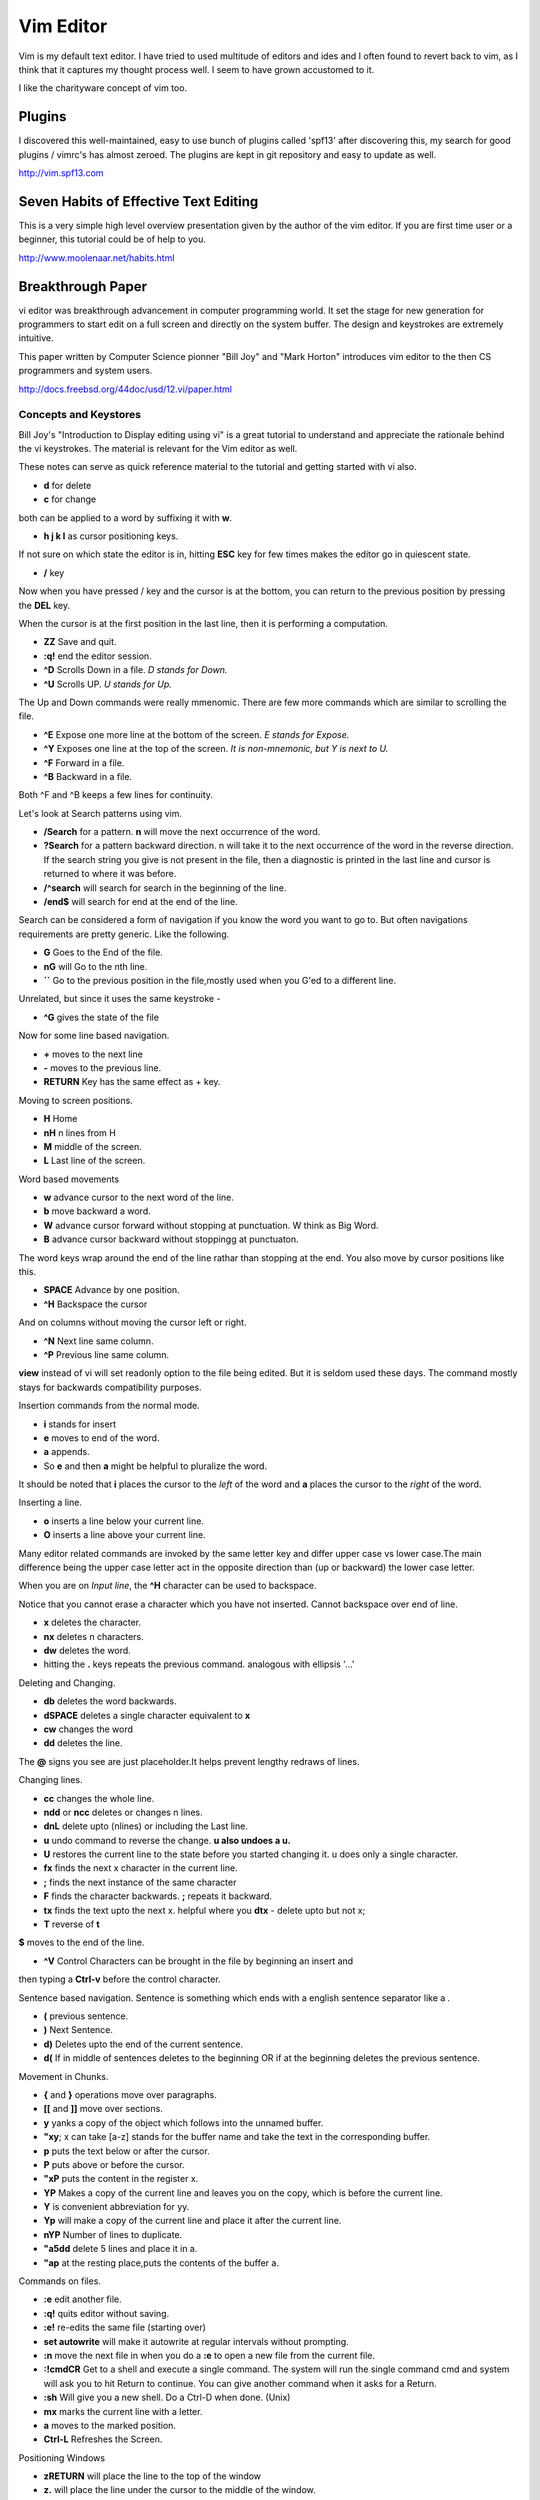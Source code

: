 ﻿==========
Vim Editor
==========

Vim is my default text editor. I have tried to used multitude of editors and
ides and I often found to revert back to vim, as I think that it captures my
thought process well. I seem to have grown accustomed to it.

I like the charityware concept of vim too.

Plugins
-------

I discovered this well-maintained, easy to use bunch of plugins called 'spf13'
after discovering this, my search for good plugins / vimrc's has almost zeroed.
The plugins are kept in git repository and easy to update as well.

http://vim.spf13.com


Seven Habits of Effective Text Editing
--------------------------------------

This is a very simple high level overview presentation given by the author of
the vim editor. If you are first time user or a beginner, this tutorial could
be of help to you.

http://www.moolenaar.net/habits.html

Breakthrough Paper
------------------

vi editor was breakthrough advancement in computer programming world. It set
the stage for new generation for programmers to start edit on a full screen and
directly on the system buffer. The design and keystrokes are extremely intuitive.

This paper written by Computer Science pionner "Bill Joy" and "Mark Horton"
introduces vim editor to the then CS programmers and system users.

http://docs.freebsd.org/44doc/usd/12.vi/paper.html


Concepts and Keystores
^^^^^^^^^^^^^^^^^^^^^^

Bill Joy's "Introduction to Display editing using vi" is a great tutorial to
understand and appreciate the rationale behind the vi keystrokes. The material
is relevant for the Vim editor as well.

These notes can serve as quick reference material to the tutorial and getting
started with vi also.

* **d** for delete
* **c** for change

both can be applied to a word by suffixing it with **w**.

* **h j k l** as cursor positioning keys.

If not sure on which state the editor is in, hitting **ESC** key for few times
makes the editor go in quiescent state.

* **/** key

Now when you have pressed / key and the cursor is at the bottom, you can return
to the previous position by pressing the **DEL** key.

When the cursor is at the first position in the last line, then it is
performing a computation.

* **ZZ** Save and quit.
* **:q!** end the editor session.
* **^D** Scrolls Down in a file. *D stands for Down.*
* **^U** Scrolls UP. *U stands for Up.*

The Up and Down commands were really mmenomic. There are few more commands
which are similar to scrolling the file.

* **^E** Expose one more line at the bottom of the screen. *E stands for Expose.*
* **^Y** Exposes one line at the top of the screen. *It is non-mnemonic, but Y is next to U.*
* **^F** Forward in a file. 
* **^B** Backward in a file. 

Both ^F and ^B keeps a few lines for continuity.

Let's look at Search patterns using vim.

* **/Search** for a pattern. **n** will move the next occurrence of the word.
* **?Search** for a pattern backward direction. n will take it to the next occurrence of the word in the reverse direction. If the search string you give is not present in the file, then a diagnostic is printed in the last line and cursor is returned to where it was before.
* **/^search** will search for search in the beginning of the line.
* **/end$** will search for end at the end of the line.

Search can be considered a form of navigation if you know the word you want to
go to. But often navigations requirements are pretty generic. Like the following.

* **G** Goes to the End of the file.
* **nG** will Go to the nth line.
* **``** Go to the previous position in the file,mostly used when you G'ed to a different line.

Unrelated, but since it uses the same keystroke - 

* **^G** gives the state of the file

Now for some line based navigation.

* **+** moves to the next line
* **-** moves to the previous line. 
* **RETURN** Key has the same effect as + key.

Moving to screen positions.

* **H** Home
* **nH** n lines from H
* **M** middle of the screen.
* **L** Last line of the screen.

Word based movements

* **w** advance cursor to the next word of the line.
* **b** move backward a word.
* **W** advance cursor forward without stopping at punctuation. W think as Big Word.
* **B** advance cursor backward without stoppingg at punctuaton.

The word keys wrap around the end of the line rathar than stopping at the end.
You also move by cursor positions like this.

* **SPACE** Advance by one position.
* **^H** Backspace the cursor

And on columns without moving the cursor left or right.

* **^N** Next line same column.
* **^P** Previous line same column.

**view** instead of vi will set readonly option to the file being edited. But
it is seldom used these days. The command mostly stays for backwards
compatibility purposes.

Insertion commands from the normal mode.

* **i** stands for insert
* **e** moves to end of the word.
* **a** appends. 
* So **e** and then **a** might be helpful to pluralize the word.

It should be noted that **i** places the cursor to the *left* of the word and
**a** places the cursor to the *right* of the word.

Inserting a line.

* **o** inserts a line below your current line.
* **O** inserts a line above your current line.

Many editor related commands are invoked by the same letter key and differ
upper case vs lower case.The main difference being the upper case letter act in
the opposite direction than (up or backward) the lower case letter.

When you are on *Input line*, the **^H** character can be used to backspace.

Notice that you cannot erase a character which you have not inserted. Cannot
backspace over end of line.

* **x** deletes the character.
* **nx** deletes n characters.
* **dw** deletes the word.
* hitting the **.** keys repeats the previous command. analogous with ellipsis '...'

Deleting and Changing.

* **db** deletes the word backwards.
* **dSPACE** deletes a single character equivalent to **x**
* **cw** changes the word
* **dd** deletes the line.

The **@** signs you see are just placeholder.It helps prevent lengthy redraws
of lines.

Changing lines.

* **cc** changes the whole line.
* **ndd** or **ncc** deletes or changes n lines.
* **dnL** delete upto (nlines) or including the Last line.

* **u** undo command to reverse the change. **u also undoes a u.**
* **U** restores the current line to the state before you started changing it. u does only a single character.
* **fx** finds the next x character in the current line.
* **;** finds the next instance of the same character
* **F** finds the character backwards. **;** repeats it backward.

* **tx** finds the text upto the next x. helpful where you **dtx** - delete upto but not x;
* **T** reverse of **t**

**$** moves to the end of the line.

* **^V** Control Characters can be brought in the file by beginning an insert and
then typing a **Ctrl-v** before the control character.

Sentence based navigation. Sentence is something which ends with a english sentence separator like a *.*

* **(** previous sentence.
* **)** Next Sentence.
* **d)** Deletes upto the end of the current sentence.
* **d(** If in middle of sentences deletes to the beginning OR if at the
  beginning deletes the previous sentence.

Movement in Chunks.

* **{** and **}** operations move over paragraphs.
* **[[** and **]]** move over sections.

* **y** yanks a copy of the object which follows into the unnamed buffer.
* **"xy**; x can take [a-z] stands for the buffer name and take the text in the corresponding buffer.
* **p** puts the text below or after the cursor.
* **P** puts above or before the cursor.

* **"xP** puts the content in the register x.
* **YP** Makes a copy of the current line and leaves you on the copy, which is before the current line.
* **Y** is convenient abbreviation for yy.
* **Yp** will make a copy of the current line and place it after the current line.
* **nYP** Number of lines to duplicate.

* **"a5dd** delete 5 lines and place it in a.
* **"ap** at the resting place,puts the contents of the buffer a.

Commands on files.

* **:e** edit another file.
* **:q!** quits editor without saving.
* **:e!** re-edits the same file (starting over)

* **set autowrite** will make it autowrite at regular intervals without prompting.
* **:n** move the next file in when you do a **:e** to open a new file from the current file.
* **:!cmdCR** Get to a shell and execute a single command. The system will run the single command cmd and system will ask you to hit Return to continue. You can give another command when it asks for a Return.
* **:sh** Will give you a new shell. Do a Ctrl-D when done. (Unix)

* **mx** marks the current line with a letter.
* **a** moves to the marked position.

* **Ctrl-L** Refreshes the Screen.

Positioning Windows

* **zRETURN** will place the line to the top of the window
* **z.** will place the line under the cursor to the middle of the window.

Options are three kinds: numeric options,string options or toggle options.

You can look at the options which are set using.

* **:set**

All the available options via

* **:set all**

And see if a particular option is set or unset via

* **:set opt?**

**vi -r** for recovering files if the system crashed.

**:set wrapmargin=10** Setting the wrap margin to 10. This causes all lines to be
broken at a space at least 10 columns from the right hand edge of the screen.

* set autoindent
* set shiftwidth

Formatting lines.

* **J** joins the line.
* **<<** Shift One Indent line left
* **>>** Shift One line right

Matching Paranthesis

* **%** Matching Parenthesis
* **]]** moves to the next } in a program. useful with y]]
* **!sort** will run the sort command over the buffer or the selected list(Unix).

* **=%** at the beginning of the function, will realign all the lines of the function declaration.

Mapping terms.
* **:map q :wq** (This is supposed to be :map q :wq^V^VCRCR;the first CR for map
  association and second CR for the command itself)

Placing a ! after the word map causes the map to be applied in the input mode rather than command mode.

Abbreviations as help.

* *:abbreviate (:ab)*
* *:unabbreviate (:una)*
* **:ab cs Computer Science**

Interesting Tricks.

* **5a+-----ESC** will produce

  ::
        +-----+-----+-----+-----+-----

* **dw 3**. deletes 3 more words. 2. will delete two more words.

* **:x** write if neccessary and then quit (same as ZZ)
* **:e + ** edit starting at the end.
* **:e +n** edit starting at n
* **:e** # edit an alternate file

* **:w** filename will write filename
* **:w!** filename will overwrite filename
* **:x,yw** name write lines x through y to name
* **:r name** read the file name to buffer
* **:n** edit the next file in the arg list
* **:n!** edit next file, discarding the changes to the current.

* **:ta** tag edit file containing tag. (:help ta)
* **:ta** can be used with ctags programs. :ta <function_name> will move you to that function.
* **:e +/pat** (edit files in the buffer containing the pattern )
* **:e +?pat** (edit files in the buffer which contained the pattern previously)
* **/pattern-n** nth line before the line containing the pattern
* **/pattern+n** nth line after the line containing the pattern

* **set ic** ignores the case during the search
* **set noic** toggles the above.
* **set nomagic** the search is now NOT regex

* **Q** escapes you to ex mode

Vim site www.vim.org 

Question
--------

**Q**: Is there a way to make vim "Show" the tabs and spaces by escape
sequences. In my python script, its mixed up, I just want to see it.

**Answer**

::

    set list
    "You can augument it with
    set listchars=...

or

**Q** What does **:set expandtab** do?

**A** expandtab makes the <tab> key insert spaces, not tabs Also, the setting
**set softtabstop=4** makes you insert as many spaces for each tab. To convert
existing tabs to spaces, use :**retab**

**Q**: Good Python plugin for Folding Expression.
http://www.vim.org/scripts/script.php?script_id=515
